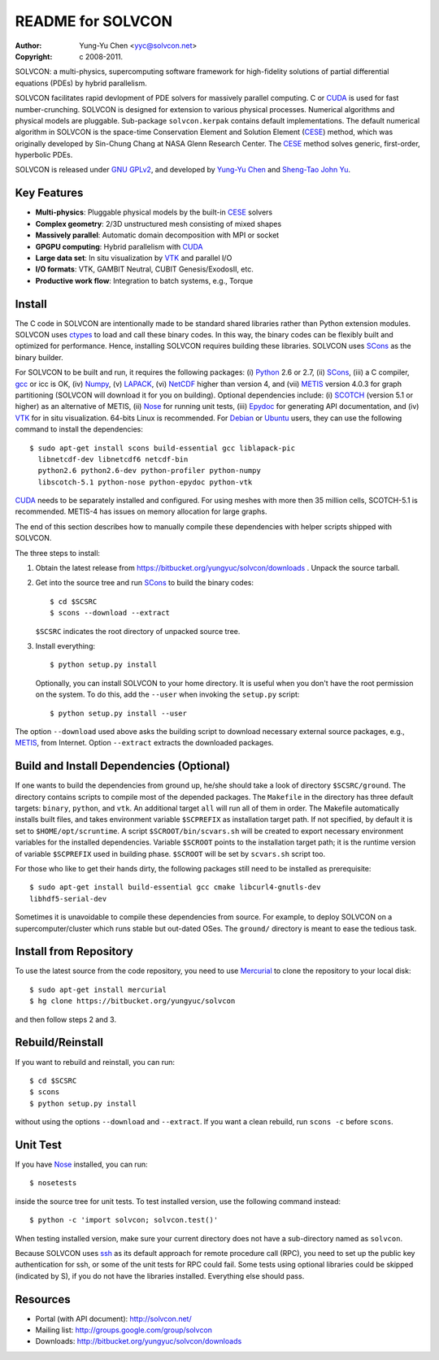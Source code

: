 ==================
README for SOLVCON
==================

:author: Yung-Yu Chen <yyc@solvcon.net>
:copyright: c 2008-2011.

SOLVCON: a multi-physics, supercomputing software framework for high-fidelity
solutions of partial differential equations (PDEs) by hybrid parallelism.

SOLVCON facilitates rapid devlopment of PDE solvers for massively parallel
computing.  C or CUDA_ is used for fast number-crunching.  SOLVCON is designed
for extension to various physical processes.  Numerical algorithms and physical
models are pluggable.  Sub-package ``solvcon.kerpak`` contains default
implementations.  The default numerical algorithm in SOLVCON is the space-time
Conservation Element and Solution Element (CESE_) method, which was originally
developed by Sin-Chung Chang at NASA Glenn Research Center.  The CESE_ method
solves generic, first-order, hyperbolic PDEs.

SOLVCON is released under `GNU GPLv2
<http://www.gnu.org/licenses/gpl-2.0.html>`_, and developed by `Yung-Yu Chen
<mailto:yyc@solvcon.net>`_ and `Sheng-Tao John Yu <mailto:yu.274@osu.edu>`_.

Key Features
============

- **Multi-physics**: Pluggable physical models by the built-in CESE_ solvers
- **Complex geometry**: 2/3D unstructured mesh consisting of mixed shapes
- **Massively parallel**: Automatic domain decomposition with MPI or socket
- **GPGPU computing**: Hybrid parallelism with CUDA_
- **Large data set**: In situ visualization by VTK_ and parallel I/O
- **I/O formats**: VTK, GAMBIT Neutral, CUBIT Genesis/ExodosII, etc.
- **Productive work flow**: Integration to batch systems, e.g., Torque

Install
=======

The C code in SOLVCON are intentionally made to be standard shared libraries
rather than Python extension modules.  SOLVCON uses ctypes_ to load and call
these binary codes.  In this way, the binary codes can be flexibly built and
optimized for performance.  Hence, installing SOLVCON requires building these
libraries.  SOLVCON uses SCons_ as the binary builder.

For SOLVCON to be built and run, it requires the following packages: (i)
Python_ 2.6 or 2.7, (ii) SCons_, (iii) a C compiler, gcc_ or icc is OK, (iv)
Numpy_, (v) LAPACK_, (vi) NetCDF_ higher than version 4, and (vii) METIS_
version 4.0.3 for graph partitioning (SOLVCON will download it for you on
building).  Optional dependencies include: (i) SCOTCH_ (version 5.1 or higher)
as an alternative of METIS, (ii) Nose_ for running unit tests, (iii) Epydoc_
for generating API documentation, and (iv) VTK_ for in situ visualization.
64-bits Linux is recommended.  For Debian_ or Ubuntu_ users, they can use the
following command to install the dependencies::

  $ sudo apt-get install scons build-essential gcc liblapack-pic
    libnetcdf-dev libnetcdf6 netcdf-bin
    python2.6 python2.6-dev python-profiler python-numpy
    libscotch-5.1 python-nose python-epydoc python-vtk

CUDA_ needs to be separately installed and configured.  For using meshes with
more then 35 million cells, SCOTCH-5.1 is recommended.  METIS-4 has issues on
memory allocation for large graphs.

The end of this section describes how to manually compile these dependencies
with helper scripts shipped with SOLVCON.

The three steps to install:

1. Obtain the latest release from
   https://bitbucket.org/yungyuc/solvcon/downloads .  Unpack the source
   tarball.

2. Get into the source tree and run SCons_ to build the binary codes::

     $ cd $SCSRC
     $ scons --download --extract

   ``$SCSRC`` indicates the root directory of unpacked source tree.

3. Install everything::

     $ python setup.py install

   Optionally, you can install SOLVCON to your home directory.  It is useful
   when you don't have the root permission on the system.  To do this, add the
   ``--user`` when invoking the ``setup.py`` script::

     $ python setup.py install --user

The option ``--download`` used above asks the building script to download
necessary external source packages, e.g., METIS_, from Internet.  Option
``--extract`` extracts the downloaded packages.

Build and Install Dependencies (Optional)
=========================================

If one wants to build the dependencies from ground up, he/she should take a
look of directory ``$SCSRC/ground``.  The directory contains scripts to compile
most of the depended packages.  The ``Makefile`` in the directory has three
default targets: ``binary``, ``python``, and ``vtk``.  An additional target
``all`` will run all of them in order.  The Makefile automatically installs
built files, and takes environment variable ``$SCPREFIX`` as installation
target path.  If not specified, by default it is set to
``$HOME/opt/scruntime``.  A script ``$SCROOT/bin/scvars.sh`` will be created to
export necessary environment variables for the installed dependencies.
Variable ``$SCROOT`` points to the installation target path; it is the runtime
version of variable ``$SCPREFIX`` used in building phase.  ``$SCROOT`` will be
set by ``scvars.sh`` script too.

For those who like to get their hands dirty, the following packages still need
to be installed as prerequisite::

  $ sudo apt-get install build-essential gcc cmake libcurl4-gnutls-dev
  libhdf5-serial-dev

Sometimes it is unavoidable to compile these dependencies from source.  For
example, to deploy SOLVCON on a supercomputer/cluster which runs stable but
out-dated OSes.  The ``ground/`` directory is meant to ease the tedious task.

Install from Repository
=======================

To use the latest source from the code repository, you need to use Mercurial_
to clone the repository to your local disk::

  $ sudo apt-get install mercurial
  $ hg clone https://bitbucket.org/yungyuc/solvcon

and then follow steps 2 and 3.

Rebuild/Reinstall
=================

If you want to rebuild and reinstall, you can run::

  $ cd $SCSRC
  $ scons
  $ python setup.py install

without using the options ``--download`` and ``--extract``.  If you want a
clean rebuild, run ``scons -c`` before ``scons``.

Unit Test
=========

If you have Nose_ installed, you can run::

  $ nosetests

inside the source tree for unit tests.  To test installed version, use the
following command instead::

  $ python -c 'import solvcon; solvcon.test()'

When testing installed version, make sure your current directory does not have
a sub-directory named as ``solvcon``.

Because SOLVCON uses ssh_ as its default approach for remote procedure call
(RPC), you need to set up the public key authentication for ssh, or some of the
unit tests for RPC could fail.  Some tests using optional libraries could be
skipped (indicated by S), if you do not have the libraries installed.
Everything else should pass.

Resources
=========

- Portal (with API document): http://solvcon.net/
- Mailing list: http://groups.google.com/group/solvcon
- Downloads: http://bitbucket.org/yungyuc/solvcon/downloads

.. _CESE: http://www.grc.nasa.gov/WWW/microbus/
.. _SCons: http://www.scons.org/
.. _Python: http://www.python.org/
.. _gcc: http://gcc.gnu.org/
.. _Numpy: http://www.numpy.org/
.. _LAPACK: http://www.netlib.org/lapack/
.. _NetCDF: http://www.unidata.ucar.edu/software/netcdf/index.html
.. _METIS: http://glaros.dtc.umn.edu/gkhome/views/metis/
.. _SCOTCH: http://www.labri.fr/perso/pelegrin/scotch/
.. _Epydoc: http://epydoc.sf.net/
.. _CUDA: http://www.nvidia.com/object/cuda_home_new.html
.. _Mercurial: http://mercurial.selenic.com/
.. _ssh: http://www.openssh.com/
.. _Nose: http://somethingaboutorange.com/mrl/projects/nose/
.. _VTK: http://vtk.org/
.. _ctypes: http://docs.python.org/library/ctypes.html
.. _Debian: http://debian.org/
.. _Ubuntu: http://ubuntu.com/

.. vim: set ft=rst ff=unix fenc=utf8: